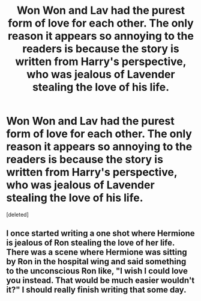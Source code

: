 #+TITLE: Won Won and Lav had the purest form of love for each other. The only reason it appears so annoying to the readers is because the story is written from Harry's perspective, who was jealous of Lavender stealing the love of his life.

* Won Won and Lav had the purest form of love for each other. The only reason it appears so annoying to the readers is because the story is written from Harry's perspective, who was jealous of Lavender stealing the love of his life.
:PROPERTIES:
:Score: 0
:DateUnix: 1602544813.0
:DateShort: 2020-Oct-13
:FlairText: Prompt
:END:
[deleted]


** I once started writing a one shot where Hermione is jealous of Ron stealing the love of her life. There was a scene where Hermione was sitting by Ron in the hospital wing and said something to the unconscious Ron like, "I wish I could love you instead. That would be much easier wouldn't it?" I should really finish writing that some day.
:PROPERTIES:
:Author: ToValhallaHUN
:Score: 3
:DateUnix: 1602545377.0
:DateShort: 2020-Oct-13
:END:
